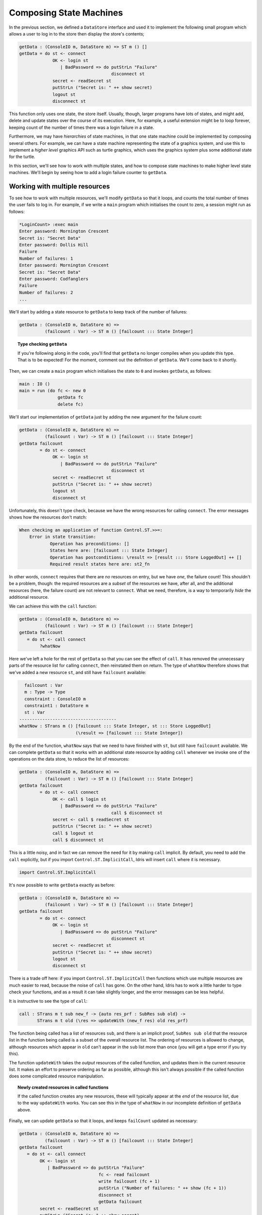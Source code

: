 .. _composing:

************************
Composing State Machines 
************************

In the previous section, we defined a ``DataStore`` interface and used it
to implement the following small program which allows a user to log in to
the store then display the store's contents;

.. code-block:: idris

  getData : (ConsoleIO m, DataStore m) => ST m () []
  getData = do st <- connect
               OK <- login st
                  | BadPassword => do putStrLn "Failure"
                                      disconnect st
               secret <- readSecret st
               putStrLn ("Secret is: " ++ show secret)
               logout st
               disconnect st

This function only uses one state, the store itself. Usually, though,
larger programs have lots of states, and might add, delete and update
states over the course of its execution. Here, for example, a useful
extension might be to loop forever, keeping count of the number of times
there was a login failure in a state.

Furthermore, we may have *hierarchies* of state machines, in that one
state machine could be implemented by composing several others. For
example, we can have a state machine representing the state of a 
graphics system, and use this to implement a *higher level* graphics API
such as turtle graphics, which uses the graphics system plus some additional
state for the turtle.

In this section, we'll see how to work with multiple states, and how to
compose state machines to make higher level state machines. We'll begin by
seeing how to add a login failure counter to ``getData``.

Working with multiple resources
===============================

To see how to work with multiple resources, we'll modify ``getData`` so
that it loops, and counts the total number of times the user fails to
log in. For example, if we write a ``main`` program which initialises the
count to zero, a session might run as follows:

.. code::

    *LoginCount> :exec main
    Enter password: Mornington Crescent
    Secret is: "Secret Data"
    Enter password: Dollis Hill 
    Failure
    Number of failures: 1
    Enter password: Mornington Crescent
    Secret is: "Secret Data"
    Enter password: Codfanglers
    Failure
    Number of failures: 2
    ...

We'll start by adding a state resource to ``getData`` to keep track of the
number of failures:

.. code-block:: idrs

  getData : (ConsoleIO m, DataStore m) =>
            (failcount : Var) -> ST m () [failcount ::: State Integer]

.. topic:: Type checking ``getData``

  If you're following along in the code, you'll find that ``getData``
  no longer compiles when you update this type. That is to be expected!
  For the moment, comment out the definition of ``getData``. We'll come back
  to it shortly.

Then, we can create a ``main`` program which initialises the state to ``0``
and invokes ``getData``, as follows:

.. code-block:: idris

  main : IO ()
  main = run (do fc <- new 0
                 getData fc
                 delete fc)

We'll start our implementation of ``getData`` just by adding the new
argument for the failure count:

.. code-block:: idris

  getData : (ConsoleIO m, DataStore m) =>
            (failcount : Var) -> ST m () [failcount ::: State Integer]
  getData failcount
          = do st <- connect
               OK <- login st
                  | BadPassword => do putStrLn "Failure"
                                      disconnect st
               secret <- readSecret st
               putStrLn ("Secret is: " ++ show secret)
               logout st
               disconnect st

Unfortunately, this doesn't type check, because we have the wrong resources
for calling ``connect``. The error messages shows how the resources don't
match:

.. code-block:: idris

    When checking an application of function Control.ST.>>=:
        Error in state transition:
                Operation has preconditions: []
                States here are: [failcount ::: State Integer]
                Operation has postconditions: \result => [result ::: Store LoggedOut] ++ []
                Required result states here are: st2_fn

In other words, ``connect`` requires that there are *no* resources on
entry, but we have *one*, the failure count!  
This shouldn't be a problem, though: the required resources are a *subset* of
the resources we have, after all, and the additional resources (here, the
failure count) are not relevant to ``connect``. What we need, therefore,
is a way to temporarily *hide* the additional resource.

We can achieve this with the ``call`` function:

.. code-block:: idris

  getData : (ConsoleIO m, DataStore m) =>
            (failcount : Var) -> ST m () [failcount ::: State Integer]
  getData failcount
     = do st <- call connect
          ?whatNow

Here we've left a hole for the rest of ``getData`` so that you can see the
effect of ``call``. It has removed the unnecessary parts of the resource
list for calling ``connect``, then reinstated them on return. The type of
``whatNow`` therefore shows that we've added a new resource ``st``, and still
have ``failcount`` available:

.. code-block:: idris

      failcount : Var
      m : Type -> Type
      constraint : ConsoleIO m
      constraint1 : DataStore m
      st : Var
    --------------------------------------
    whatNow : STrans m () [failcount ::: State Integer, st ::: Store LoggedOut]
                          (\result => [failcount ::: State Integer])

By the end of the function, ``whatNow`` says that we need to have finished with
``st``, but still have ``failcount`` available. We can complete ``getData``
so that it works with an additional state resource by adding ``call`` whenever
we invoke one of the operations on the data store, to reduce the list of
resources:

.. code-block:: idris

  getData : (ConsoleIO m, DataStore m) =>
            (failcount : Var) -> ST m () [failcount ::: State Integer]
  getData failcount
          = do st <- call connect
               OK <- call $ login st
                  | BadPassword => do putStrLn "Failure"
                                      call $ disconnect st
               secret <- call $ readSecret st
               putStrLn ("Secret is: " ++ show secret)
               call $ logout st
               call $ disconnect st

This is a little noisy, and in fact we can remove the need for it by
making ``call`` implicit. By default, you need to add the ``call`` explicitly,
but if you import ``Control.ST.ImplicitCall``, Idris will insert ``call``
where it is necessary.

.. code-block:: idris

  import Control.ST.ImplicitCall

It's now possible to write ``getData`` exactly as before:

.. code-block:: idris

  getData : (ConsoleIO m, DataStore m) =>
            (failcount : Var) -> ST m () [failcount ::: State Integer]
  getData failcount
          = do st <- connect
               OK <- login st
                  | BadPassword => do putStrLn "Failure"
                                      disconnect st
               secret <- readSecret st
               putStrLn ("Secret is: " ++ show secret)
               logout st
               disconnect st

There is a trade off here: if you import ``Control.ST.ImplicitCall`` then
functions which use multiple resources are much easier to read, because the
noise of ``call`` has gone. On the other hand, Idris has to work a little
harder to type check your functions, and as a result it can take slightly
longer, and the error messages can be less helpful.

It is instructive to see the type of ``call``:

.. code-block:: idris

    call : STrans m t sub new_f -> {auto res_prf : SubRes sub old} ->
           STrans m t old (\res => updateWith (new_f res) old res_prf)

The function being called has a list of resources ``sub``, and
there is an implicit proof, ``SubRes sub old`` that the resource list in
the function being called is a subset of the overall resource list. The
ordering of resources is allowed to change, although resources which
appear in ``old`` can't appear in the ``sub`` list more than once (you will
get a type error if you try this).

The function ``updateWith`` takes the *output* resources of the 
called function, and updates them in the current resource list. It makes
an effort to preserve ordering as far as possible, although this isn't
always possible if the called function does some complicated resource
manipulation.

.. topic:: Newly created resources in called functions

   If the called function creates any new resources, these will typically
   appear at the *end* of the resource list, due to the way ``updateWith``
   works. You can see this in the type of ``whatNow`` in our incomplete
   definition of ``getData`` above.

Finally, we can update ``getData`` so that it loops, and keeps
``failCount`` updated as necessary:

.. code-block:: idris

  getData : (ConsoleIO m, DataStore m) =>
            (failcount : Var) -> ST m () [failcount ::: State Integer]
  getData failcount
     = do st <- call connect
          OK <- login st
             | BadPassword => do putStrLn "Failure"
                                 fc <- read failcount
                                 write failcount (fc + 1)
                                 putStrLn ("Number of failures: " ++ show (fc + 1))
                                 disconnect st
                                 getData failcount
          secret <- readSecret st
          putStrLn ("Secret is: " ++ show secret)
          logout st
          disconnect st
          getData failcount

Note that here, we're connecting and disconnecting on every iteration.
Another way to implement this would be to ``connect`` first, then call
``getData``, and implement ``getData`` as follows:

.. code-block:: idris

  getData : (ConsoleIO m, DataStore m) =>
            (st, failcount : Var) -> ST m () [st ::: Store {m} LoggedOut, failcount ::: State Integer]
  getData st failcount
     = do OK <- login st
             | BadPassword => do putStrLn "Failure"
                                 fc <- read failcount
                                 write failcount (fc + 1)
                                 putStrLn ("Number of failures: " ++ show (fc + 1))
                                 getData st failcount
          secret <- readSecret st
          putStrLn ("Secret is: " ++ show secret)
          logout st
          getData st failcount

It is important to add the explicit ``{m}`` in the type of ``Store {m}
LoggedOut`` for ``st``, because this gives Idris enough information to know
which implementation of ``DataStore`` to use to find the appropriate
implementation for ``Store``. Otherwise, if we only write ``Store LoggedOut``,
there's no way to know that the ``Store`` is linked with the computation
context ``m``.

We can then ``connect`` and ``disconnect`` only once, in ``main``:

.. code-block:: idris

  main : IO ()
  main = run (do fc <- new 0
                 st <- connect
                 getData st fc
                 disconnect st
                 delete fc)

By using ``call``, and importing ``Control.ST.ImplicitCall``, we can
write programs which use multiple resources, and reduce the list of
resources as necessary when calling functions which only use a subset of
the overall resources.

Composite resources: Hierarchies of state machines
==================================================

Composite resources: Graphics


